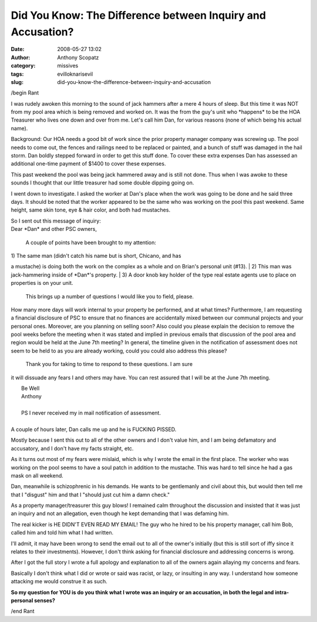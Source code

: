 Did You Know: The Difference between Inquiry and Accusation?
############################################################
:date: 2008-05-27 13:02
:author: Anthony Scopatz
:category: missives
:tags: evilloknarisevil
:slug: did-you-know-the-difference-between-inquiry-and-accusation

/begin Rant

I was rudely awoken this morning to the sound of jack hammers after a
mere 4 hours of sleep. But this time it was NOT from my pool area which
is being removed and worked on. It was the from the guy's unit who
\*happens\* to be the HOA Treasurer who lives one down and over from me.
Let's call him Dan, for various reasons (none of which being his actual
name).

Background: Our HOA needs a good bit of work since the prior property
manager company was screwing up. The pool needs to come out, the fences
and railings need to be replaced or painted, and a bunch of stuff was
damaged in the hail storm. Dan boldly stepped forward in order to get
this stuff done. To cover these extra expenses Dan has assessed an
additional one-time payment of $1400 to cover these expenses.

This past weekend the pool was being jack hammered away and is still not
done. Thus when I was awoke to these sounds I thought that our little
treasurer had some double dipping going on.

I went down to investigate. I asked the worker at Dan's place when the
work was going to be done and he said three days. It should be noted
that the worker appeared to be the same who was working on the pool this
past weekend. Same height, same skin tone, eye & hair color, and both
had mustaches.

| So I sent out this message of inquiry:
| Dear \*Dan\* and other PSC owners,

 A couple of points have been brought to my attention:

|  1) The same man (didn't catch his name but is short, Chicano, and has
a mustache) is doing both the work on the complex as a whole and on
Brian's personal unit (#13).
|  2) This man was jack-hammering inside of \*Dan\*'s property.
|  3) A door knob key holder of the type real estate agents use to place
on properties is on your unit.

 This brings up a number of questions I would like you to field, please.
How many more days will work internal to your property be performed, and
at what times? Furthermore, I am requesting a financial disclosure of
PSC to ensure that no finances are accidentally mixed between our
communal projects and your personal ones. Moreover, are you planning on
selling soon? Also could you please explain the decision to remove the
pool weeks before the meeting when it was stated and implied in previous
emails that discussion of the pool area and region would be held at the
June 7th meeting? In general, the timeline given in the notification of
assessment does not seem to be held to as you are already working, could
you could also address this please?

 Thank you for taking to time to respond to these questions. I am sure
it will dissuade any fears I and others may have. You can rest assured
that I will be at the June 7th meeting.

|  Be Well
|  Anthony
| 
|  PS I never received my in mail notification of assessment.
| 
| A couple of hours later, Dan calls me up and he is FUCKING PISSED.
Mostly because I sent this out to all of the other owners and I don't
value him, and I am being defamatory and accusatory, and I don't have my
facts straight, etc.

As it turns out most of my fears were mislaid, which is why I wrote the
email in the first place. The worker who was working on the pool seems
to have a soul patch in addition to the mustache. This was hard to tell
since he had a gas mask on all weekend.

Dan, meanwhile is schizophrenic in his demands. He wants to be
gentlemanly and civil about this, but would then tell me that I
"disgust" him and that I "should just cut him a damn check."

As a property manager/treasurer this guy blows! I remained calm
throughout the discussion and insisted that it was just an inquiry and
not an allegation, even though he kept demanding that I was defaming
him.

The real kicker is HE DIDN'T EVEN READ MY EMAIL! The guy who he hired to
be his property manager, call him Bob, called him and told him what I
had written.

I'll admit, it may have been wrong to send the email out to all of the
owner's initially (but this is still sort of iffy since it relates to
their investments). However, I don't think asking for financial
disclosure and addressing concerns is wrong.

After I got the full story I wrote a full apology and explanation to all
of the owners again allaying my concerns and fears.

Basically I don't think what I did or wrote or said was racist, or lazy,
or insulting in any way. I understand how someone attacking me would
construe it as such.

**So my question for YOU is do you think what I wrote was an inquiry or
an accusation, in both the legal and intra-personal senses?**

/end Rant
